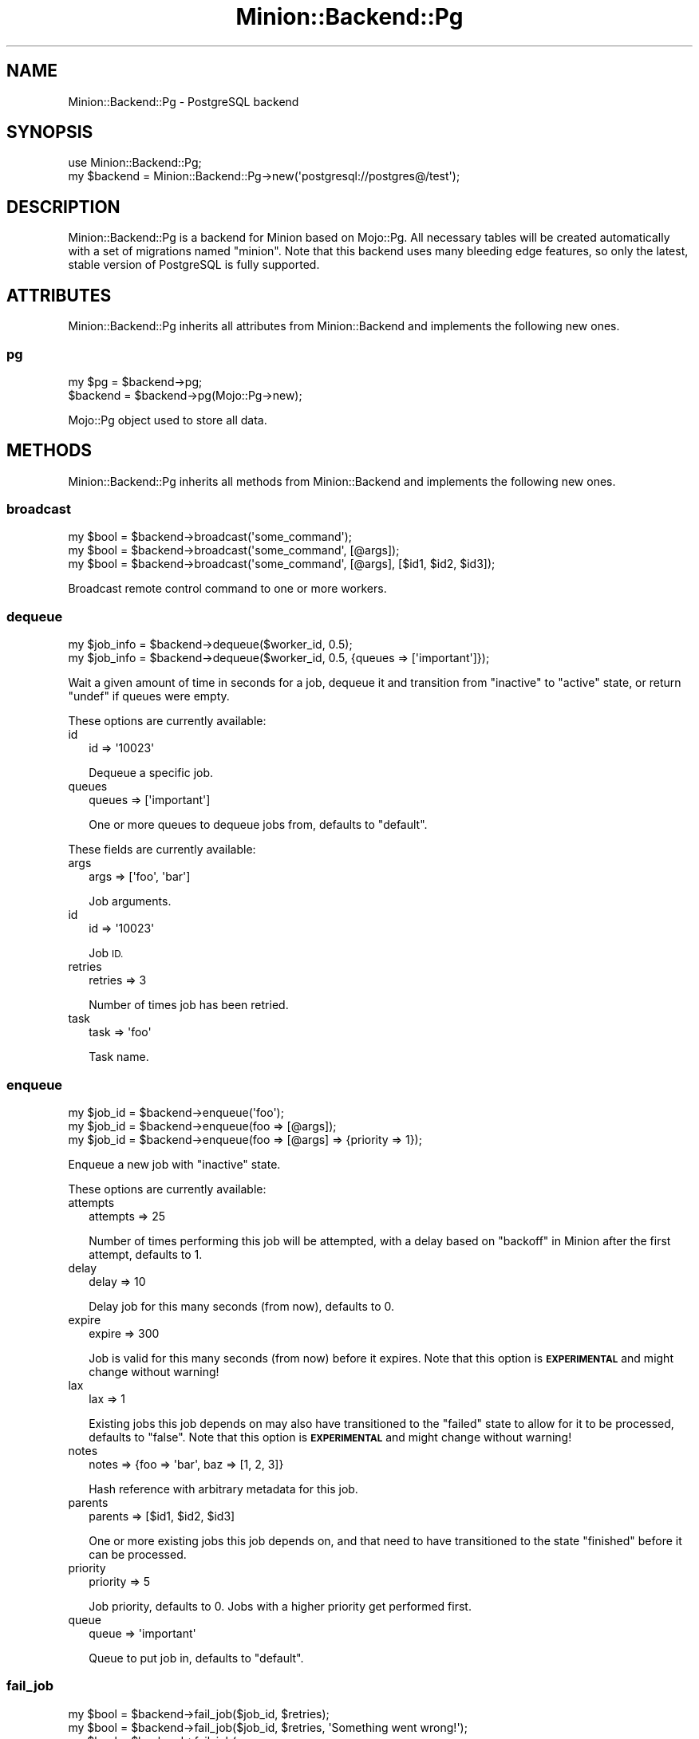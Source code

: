 .\" Automatically generated by Pod::Man 4.14 (Pod::Simple 3.41)
.\"
.\" Standard preamble:
.\" ========================================================================
.de Sp \" Vertical space (when we can't use .PP)
.if t .sp .5v
.if n .sp
..
.de Vb \" Begin verbatim text
.ft CW
.nf
.ne \\$1
..
.de Ve \" End verbatim text
.ft R
.fi
..
.\" Set up some character translations and predefined strings.  \*(-- will
.\" give an unbreakable dash, \*(PI will give pi, \*(L" will give a left
.\" double quote, and \*(R" will give a right double quote.  \*(C+ will
.\" give a nicer C++.  Capital omega is used to do unbreakable dashes and
.\" therefore won't be available.  \*(C` and \*(C' expand to `' in nroff,
.\" nothing in troff, for use with C<>.
.tr \(*W-
.ds C+ C\v'-.1v'\h'-1p'\s-2+\h'-1p'+\s0\v'.1v'\h'-1p'
.ie n \{\
.    ds -- \(*W-
.    ds PI pi
.    if (\n(.H=4u)&(1m=24u) .ds -- \(*W\h'-12u'\(*W\h'-12u'-\" diablo 10 pitch
.    if (\n(.H=4u)&(1m=20u) .ds -- \(*W\h'-12u'\(*W\h'-8u'-\"  diablo 12 pitch
.    ds L" ""
.    ds R" ""
.    ds C` ""
.    ds C' ""
'br\}
.el\{\
.    ds -- \|\(em\|
.    ds PI \(*p
.    ds L" ``
.    ds R" ''
.    ds C`
.    ds C'
'br\}
.\"
.\" Escape single quotes in literal strings from groff's Unicode transform.
.ie \n(.g .ds Aq \(aq
.el       .ds Aq '
.\"
.\" If the F register is >0, we'll generate index entries on stderr for
.\" titles (.TH), headers (.SH), subsections (.SS), items (.Ip), and index
.\" entries marked with X<> in POD.  Of course, you'll have to process the
.\" output yourself in some meaningful fashion.
.\"
.\" Avoid warning from groff about undefined register 'F'.
.de IX
..
.nr rF 0
.if \n(.g .if rF .nr rF 1
.if (\n(rF:(\n(.g==0)) \{\
.    if \nF \{\
.        de IX
.        tm Index:\\$1\t\\n%\t"\\$2"
..
.        if !\nF==2 \{\
.            nr % 0
.            nr F 2
.        \}
.    \}
.\}
.rr rF
.\" ========================================================================
.\"
.IX Title "Minion::Backend::Pg 3"
.TH Minion::Backend::Pg 3 "2020-10-24" "perl v5.32.0" "User Contributed Perl Documentation"
.\" For nroff, turn off justification.  Always turn off hyphenation; it makes
.\" way too many mistakes in technical documents.
.if n .ad l
.nh
.SH "NAME"
Minion::Backend::Pg \- PostgreSQL backend
.SH "SYNOPSIS"
.IX Header "SYNOPSIS"
.Vb 1
\&  use Minion::Backend::Pg;
\&
\&  my $backend = Minion::Backend::Pg\->new(\*(Aqpostgresql://postgres@/test\*(Aq);
.Ve
.SH "DESCRIPTION"
.IX Header "DESCRIPTION"
Minion::Backend::Pg is a backend for Minion based on Mojo::Pg. All necessary tables will be created
automatically with a set of migrations named \f(CW\*(C`minion\*(C'\fR. Note that this backend uses many bleeding edge features, so
only the latest, stable version of PostgreSQL is fully supported.
.SH "ATTRIBUTES"
.IX Header "ATTRIBUTES"
Minion::Backend::Pg inherits all attributes from Minion::Backend and implements the following new ones.
.SS "pg"
.IX Subsection "pg"
.Vb 2
\&  my $pg   = $backend\->pg;
\&  $backend = $backend\->pg(Mojo::Pg\->new);
.Ve
.PP
Mojo::Pg object used to store all data.
.SH "METHODS"
.IX Header "METHODS"
Minion::Backend::Pg inherits all methods from Minion::Backend and implements the following new ones.
.SS "broadcast"
.IX Subsection "broadcast"
.Vb 3
\&  my $bool = $backend\->broadcast(\*(Aqsome_command\*(Aq);
\&  my $bool = $backend\->broadcast(\*(Aqsome_command\*(Aq, [@args]);
\&  my $bool = $backend\->broadcast(\*(Aqsome_command\*(Aq, [@args], [$id1, $id2, $id3]);
.Ve
.PP
Broadcast remote control command to one or more workers.
.SS "dequeue"
.IX Subsection "dequeue"
.Vb 2
\&  my $job_info = $backend\->dequeue($worker_id, 0.5);
\&  my $job_info = $backend\->dequeue($worker_id, 0.5, {queues => [\*(Aqimportant\*(Aq]});
.Ve
.PP
Wait a given amount of time in seconds for a job, dequeue it and transition from \f(CW\*(C`inactive\*(C'\fR to \f(CW\*(C`active\*(C'\fR state, or
return \f(CW\*(C`undef\*(C'\fR if queues were empty.
.PP
These options are currently available:
.IP "id" 2
.IX Item "id"
.Vb 1
\&  id => \*(Aq10023\*(Aq
.Ve
.Sp
Dequeue a specific job.
.IP "queues" 2
.IX Item "queues"
.Vb 1
\&  queues => [\*(Aqimportant\*(Aq]
.Ve
.Sp
One or more queues to dequeue jobs from, defaults to \f(CW\*(C`default\*(C'\fR.
.PP
These fields are currently available:
.IP "args" 2
.IX Item "args"
.Vb 1
\&  args => [\*(Aqfoo\*(Aq, \*(Aqbar\*(Aq]
.Ve
.Sp
Job arguments.
.IP "id" 2
.IX Item "id"
.Vb 1
\&  id => \*(Aq10023\*(Aq
.Ve
.Sp
Job \s-1ID.\s0
.IP "retries" 2
.IX Item "retries"
.Vb 1
\&  retries => 3
.Ve
.Sp
Number of times job has been retried.
.IP "task" 2
.IX Item "task"
.Vb 1
\&  task => \*(Aqfoo\*(Aq
.Ve
.Sp
Task name.
.SS "enqueue"
.IX Subsection "enqueue"
.Vb 3
\&  my $job_id = $backend\->enqueue(\*(Aqfoo\*(Aq);
\&  my $job_id = $backend\->enqueue(foo => [@args]);
\&  my $job_id = $backend\->enqueue(foo => [@args] => {priority => 1});
.Ve
.PP
Enqueue a new job with \f(CW\*(C`inactive\*(C'\fR state.
.PP
These options are currently available:
.IP "attempts" 2
.IX Item "attempts"
.Vb 1
\&  attempts => 25
.Ve
.Sp
Number of times performing this job will be attempted, with a delay based on \*(L"backoff\*(R" in Minion after the first
attempt, defaults to \f(CW1\fR.
.IP "delay" 2
.IX Item "delay"
.Vb 1
\&  delay => 10
.Ve
.Sp
Delay job for this many seconds (from now), defaults to \f(CW0\fR.
.IP "expire" 2
.IX Item "expire"
.Vb 1
\&  expire => 300
.Ve
.Sp
Job is valid for this many seconds (from now) before it expires. Note that this option is \fB\s-1EXPERIMENTAL\s0\fR and might
change without warning!
.IP "lax" 2
.IX Item "lax"
.Vb 1
\&  lax => 1
.Ve
.Sp
Existing jobs this job depends on may also have transitioned to the \f(CW\*(C`failed\*(C'\fR state to allow for it to be processed,
defaults to \f(CW\*(C`false\*(C'\fR. Note that this option is \fB\s-1EXPERIMENTAL\s0\fR and might change without warning!
.IP "notes" 2
.IX Item "notes"
.Vb 1
\&  notes => {foo => \*(Aqbar\*(Aq, baz => [1, 2, 3]}
.Ve
.Sp
Hash reference with arbitrary metadata for this job.
.IP "parents" 2
.IX Item "parents"
.Vb 1
\&  parents => [$id1, $id2, $id3]
.Ve
.Sp
One or more existing jobs this job depends on, and that need to have transitioned to the state \f(CW\*(C`finished\*(C'\fR before it
can be processed.
.IP "priority" 2
.IX Item "priority"
.Vb 1
\&  priority => 5
.Ve
.Sp
Job priority, defaults to \f(CW0\fR. Jobs with a higher priority get performed first.
.IP "queue" 2
.IX Item "queue"
.Vb 1
\&  queue => \*(Aqimportant\*(Aq
.Ve
.Sp
Queue to put job in, defaults to \f(CW\*(C`default\*(C'\fR.
.SS "fail_job"
.IX Subsection "fail_job"
.Vb 4
\&  my $bool = $backend\->fail_job($job_id, $retries);
\&  my $bool = $backend\->fail_job($job_id, $retries, \*(AqSomething went wrong!\*(Aq);
\&  my $bool = $backend\->fail_job(
\&    $job_id, $retries, {whatever => \*(AqSomething went wrong!\*(Aq});
.Ve
.PP
Transition from \f(CW\*(C`active\*(C'\fR to \f(CW\*(C`failed\*(C'\fR state with or without a result, and if there are attempts remaining, transition
back to \f(CW\*(C`inactive\*(C'\fR with a delay based on \*(L"backoff\*(R" in Minion.
.SS "finish_job"
.IX Subsection "finish_job"
.Vb 4
\&  my $bool = $backend\->finish_job($job_id, $retries);
\&  my $bool = $backend\->finish_job($job_id, $retries, \*(AqAll went well!\*(Aq);
\&  my $bool = $backend\->finish_job(
\&    $job_id, $retries, {whatever => \*(AqAll went well!\*(Aq});
.Ve
.PP
Transition from \f(CW\*(C`active\*(C'\fR to \f(CW\*(C`finished\*(C'\fR state with or without a result.
.SS "history"
.IX Subsection "history"
.Vb 1
\&  my $history = $backend\->history;
.Ve
.PP
Get history information for job queue.
.PP
These fields are currently available:
.IP "daily" 2
.IX Item "daily"
.Vb 1
\&  daily => [{epoch => 12345, finished_jobs => 95, failed_jobs => 2}, ...]
.Ve
.Sp
Hourly counts for processed jobs from the past day.
.SS "list_jobs"
.IX Subsection "list_jobs"
.Vb 2
\&  my $results = $backend\->list_jobs($offset, $limit);
\&  my $results = $backend\->list_jobs($offset, $limit, {states => [\*(Aqinactive\*(Aq]});
.Ve
.PP
Returns the information about jobs in batches.
.PP
.Vb 2
\&  # Get the total number of results (without limit)
\&  my $num = $backend\->list_jobs(0, 100, {queues => [\*(Aqimportant\*(Aq]})\->{total};
\&
\&  # Check job state
\&  my $results = $backend\->list_jobs(0, 1, {ids => [$job_id]});
\&  my $state = $results\->{jobs}[0]{state};
\&
\&  # Get job result
\&  my $results = $backend\->list_jobs(0, 1, {ids => [$job_id]});
\&  my $result  = $results\->{jobs}[0]{result};
.Ve
.PP
These options are currently available:
.IP "before" 2
.IX Item "before"
.Vb 1
\&  before => 23
.Ve
.Sp
List only jobs before this id.
.IP "ids" 2
.IX Item "ids"
.Vb 1
\&  ids => [\*(Aq23\*(Aq, \*(Aq24\*(Aq]
.Ve
.Sp
List only jobs with these ids.
.IP "notes" 2
.IX Item "notes"
.Vb 1
\&  notes => [\*(Aqfoo\*(Aq, \*(Aqbar\*(Aq]
.Ve
.Sp
List only jobs with one of these notes.
.IP "queues" 2
.IX Item "queues"
.Vb 1
\&  queues => [\*(Aqimportant\*(Aq, \*(Aqunimportant\*(Aq]
.Ve
.Sp
List only jobs in these queues.
.IP "states" 2
.IX Item "states"
.Vb 1
\&  states => [\*(Aqinactive\*(Aq, \*(Aqactive\*(Aq]
.Ve
.Sp
List only jobs in these states.
.IP "tasks" 2
.IX Item "tasks"
.Vb 1
\&  tasks => [\*(Aqfoo\*(Aq, \*(Aqbar\*(Aq]
.Ve
.Sp
List only jobs for these tasks.
.PP
These fields are currently available:
.IP "args" 2
.IX Item "args"
.Vb 1
\&  args => [\*(Aqfoo\*(Aq, \*(Aqbar\*(Aq]
.Ve
.Sp
Job arguments.
.IP "attempts" 2
.IX Item "attempts"
.Vb 1
\&  attempts => 25
.Ve
.Sp
Number of times performing this job will be attempted.
.IP "children" 2
.IX Item "children"
.Vb 1
\&  children => [\*(Aq10026\*(Aq, \*(Aq10027\*(Aq, \*(Aq10028\*(Aq]
.Ve
.Sp
Jobs depending on this job.
.IP "created" 2
.IX Item "created"
.Vb 1
\&  created => 784111777
.Ve
.Sp
Epoch time job was created.
.IP "delayed" 2
.IX Item "delayed"
.Vb 1
\&  delayed => 784111777
.Ve
.Sp
Epoch time job was delayed to.
.IP "expires" 2
.IX Item "expires"
.Vb 1
\&  expires => 784111777
.Ve
.Sp
Epoch time job is valid until before it expires.
.IP "finished" 2
.IX Item "finished"
.Vb 1
\&  finished => 784111777
.Ve
.Sp
Epoch time job was finished.
.IP "id" 2
.IX Item "id"
.Vb 1
\&  id => 10025
.Ve
.Sp
Job id.
.IP "lax" 2
.IX Item "lax"
.Vb 1
\&  lax => 0
.Ve
.Sp
Existing jobs this job depends on may also have failed to allow for it to be processed.
.IP "notes" 2
.IX Item "notes"
.Vb 1
\&  notes => {foo => \*(Aqbar\*(Aq, baz => [1, 2, 3]}
.Ve
.Sp
Hash reference with arbitrary metadata for this job.
.IP "parents" 2
.IX Item "parents"
.Vb 1
\&  parents => [\*(Aq10023\*(Aq, \*(Aq10024\*(Aq, \*(Aq10025\*(Aq]
.Ve
.Sp
Jobs this job depends on.
.IP "priority" 2
.IX Item "priority"
.Vb 1
\&  priority => 3
.Ve
.Sp
Job priority.
.IP "queue" 2
.IX Item "queue"
.Vb 1
\&  queue => \*(Aqimportant\*(Aq
.Ve
.Sp
Queue name.
.IP "result" 2
.IX Item "result"
.Vb 1
\&  result => \*(AqAll went well!\*(Aq
.Ve
.Sp
Job result.
.IP "retried" 2
.IX Item "retried"
.Vb 1
\&  retried => 784111777
.Ve
.Sp
Epoch time job has been retried.
.IP "retries" 2
.IX Item "retries"
.Vb 1
\&  retries => 3
.Ve
.Sp
Number of times job has been retried.
.IP "started" 2
.IX Item "started"
.Vb 1
\&  started => 784111777
.Ve
.Sp
Epoch time job was started.
.IP "state" 2
.IX Item "state"
.Vb 1
\&  state => \*(Aqinactive\*(Aq
.Ve
.Sp
Current job state, usually \f(CW\*(C`active\*(C'\fR, \f(CW\*(C`failed\*(C'\fR, \f(CW\*(C`finished\*(C'\fR or \f(CW\*(C`inactive\*(C'\fR.
.IP "task" 2
.IX Item "task"
.Vb 1
\&  task => \*(Aqfoo\*(Aq
.Ve
.Sp
Task name.
.IP "time" 2
.IX Item "time"
.Vb 1
\&  time => 78411177
.Ve
.Sp
Server time.
.IP "worker" 2
.IX Item "worker"
.Vb 1
\&  worker => \*(Aq154\*(Aq
.Ve
.Sp
Id of worker that is processing the job.
.SS "list_locks"
.IX Subsection "list_locks"
.Vb 2
\&  my $results = $backend\->list_locks($offset, $limit);
\&  my $results = $backend\->list_locks($offset, $limit, {names => [\*(Aqfoo\*(Aq]});
.Ve
.PP
Returns information about locks in batches.
.PP
.Vb 2
\&  # Get the total number of results (without limit)
\&  my $num = $backend\->list_locks(0, 100, {names => [\*(Aqbar\*(Aq]})\->{total};
\&
\&  # Check expiration time
\&  my $results = $backend\->list_locks(0, 1, {names => [\*(Aqfoo\*(Aq]});
\&  my $expires = $results\->{locks}[0]{expires};
.Ve
.PP
These options are currently available:
.IP "names" 2
.IX Item "names"
.Vb 1
\&  names => [\*(Aqfoo\*(Aq, \*(Aqbar\*(Aq]
.Ve
.Sp
List only locks with these names.
.PP
These fields are currently available:
.IP "expires" 2
.IX Item "expires"
.Vb 1
\&  expires => 784111777
.Ve
.Sp
Epoch time this lock will expire.
.IP "name" 2
.IX Item "name"
.Vb 1
\&  name => \*(Aqfoo\*(Aq
.Ve
.Sp
Lock name.
.SS "list_workers"
.IX Subsection "list_workers"
.Vb 2
\&  my $results = $backend\->list_workers($offset, $limit);
\&  my $results = $backend\->list_workers($offset, $limit, {ids => [23]});
.Ve
.PP
Returns information about workers in batches.
.PP
.Vb 2
\&  # Get the total number of results (without limit)
\&  my $num = $backend\->list_workers(0, 100)\->{total};
\&
\&  # Check worker host
\&  my $results = $backend\->list_workers(0, 1, {ids => [$worker_id]});
\&  my $host    = $results\->{workers}[0]{host};
.Ve
.PP
These options are currently available:
.IP "before" 2
.IX Item "before"
.Vb 1
\&  before => 23
.Ve
.Sp
List only workers before this id.
.IP "ids" 2
.IX Item "ids"
.Vb 1
\&  ids => [\*(Aq23\*(Aq, \*(Aq24\*(Aq]
.Ve
.Sp
List only workers with these ids.
.PP
These fields are currently available:
.IP "id" 2
.IX Item "id"
.Vb 1
\&  id => 22
.Ve
.Sp
Worker id.
.IP "host" 2
.IX Item "host"
.Vb 1
\&  host => \*(Aqlocalhost\*(Aq
.Ve
.Sp
Worker host.
.IP "jobs" 2
.IX Item "jobs"
.Vb 1
\&  jobs => [\*(Aq10023\*(Aq, \*(Aq10024\*(Aq, \*(Aq10025\*(Aq, \*(Aq10029\*(Aq]
.Ve
.Sp
Ids of jobs the worker is currently processing.
.IP "notified" 2
.IX Item "notified"
.Vb 1
\&  notified => 784111777
.Ve
.Sp
Epoch time worker sent the last heartbeat.
.IP "pid" 2
.IX Item "pid"
.Vb 1
\&  pid => 12345
.Ve
.Sp
Process id of worker.
.IP "started" 2
.IX Item "started"
.Vb 1
\&  started => 784111777
.Ve
.Sp
Epoch time worker was started.
.IP "status" 2
.IX Item "status"
.Vb 1
\&  status => {queues => [\*(Aqdefault\*(Aq, \*(Aqimportant\*(Aq]}
.Ve
.Sp
Hash reference with whatever status information the worker would like to share.
.SS "lock"
.IX Subsection "lock"
.Vb 2
\&  my $bool = $backend\->lock(\*(Aqfoo\*(Aq, 3600);
\&  my $bool = $backend\->lock(\*(Aqfoo\*(Aq, 3600, {limit => 20});
.Ve
.PP
Try to acquire a named lock that will expire automatically after the given amount of time in seconds. An expiration
time of \f(CW0\fR can be used to check if a named lock already exists without creating one.
.PP
These options are currently available:
.IP "limit" 2
.IX Item "limit"
.Vb 1
\&  limit => 20
.Ve
.Sp
Number of shared locks with the same name that can be active at the same time, defaults to \f(CW1\fR.
.SS "new"
.IX Subsection "new"
.Vb 2
\&  my $backend = Minion::Backend::Pg\->new(\*(Aqpostgresql://postgres@/test\*(Aq);
\&  my $backend = Minion::Backend::Pg\->new(Mojo::Pg\->new);
.Ve
.PP
Construct a new Minion::Backend::Pg object.
.SS "note"
.IX Subsection "note"
.Vb 1
\&  my $bool = $backend\->note($job_id, {mojo => \*(Aqrocks\*(Aq, minion => \*(Aqtoo\*(Aq});
.Ve
.PP
Change one or more metadata fields for a job. Setting a value to \f(CW\*(C`undef\*(C'\fR will remove the field.
.SS "receive"
.IX Subsection "receive"
.Vb 1
\&  my $commands = $backend\->receive($worker_id);
.Ve
.PP
Receive remote control commands for worker.
.SS "register_worker"
.IX Subsection "register_worker"
.Vb 4
\&  my $worker_id = $backend\->register_worker;
\&  my $worker_id = $backend\->register_worker($worker_id);
\&  my $worker_id = $backend\->register_worker(
\&    $worker_id, {status => {queues => [\*(Aqdefault\*(Aq, \*(Aqimportant\*(Aq]}});
.Ve
.PP
Register worker or send heartbeat to show that this worker is still alive.
.PP
These options are currently available:
.IP "status" 2
.IX Item "status"
.Vb 1
\&  status => {queues => [\*(Aqdefault\*(Aq, \*(Aqimportant\*(Aq]}
.Ve
.Sp
Hash reference with whatever status information the worker would like to share.
.SS "remove_job"
.IX Subsection "remove_job"
.Vb 1
\&  my $bool = $backend\->remove_job($job_id);
.Ve
.PP
Remove \f(CW\*(C`failed\*(C'\fR, \f(CW\*(C`finished\*(C'\fR or \f(CW\*(C`inactive\*(C'\fR job from queue.
.SS "repair"
.IX Subsection "repair"
.Vb 1
\&  $backend\->repair;
.Ve
.PP
Repair worker registry and job queue if necessary.
.SS "reset"
.IX Subsection "reset"
.Vb 1
\&  $backend\->reset({all => 1});
.Ve
.PP
Reset job queue.
.PP
These options are currently available:
.IP "all" 2
.IX Item "all"
.Vb 1
\&  all => 1
.Ve
.Sp
Reset everything.
.IP "locks" 2
.IX Item "locks"
.Vb 1
\&  locks => 1
.Ve
.Sp
Reset only locks.
.SS "retry_job"
.IX Subsection "retry_job"
.Vb 2
\&  my $bool = $backend\->retry_job($job_id, $retries);
\&  my $bool = $backend\->retry_job($job_id, $retries, {delay => 10});
.Ve
.PP
Transition job back to \f(CW\*(C`inactive\*(C'\fR state, already \f(CW\*(C`inactive\*(C'\fR jobs may also be retried to change options.
.PP
These options are currently available:
.IP "attempts" 2
.IX Item "attempts"
.Vb 1
\&  attempts => 25
.Ve
.Sp
Number of times performing this job will be attempted.
.IP "delay" 2
.IX Item "delay"
.Vb 1
\&  delay => 10
.Ve
.Sp
Delay job for this many seconds (from now), defaults to \f(CW0\fR.
.IP "expire" 2
.IX Item "expire"
.Vb 1
\&  expire => 300
.Ve
.Sp
Job is valid for this many seconds (from now) before it expires. Note that this option is \fB\s-1EXPERIMENTAL\s0\fR and might
change without warning!
.IP "lax" 2
.IX Item "lax"
.Vb 1
\&  lax => 1
.Ve
.Sp
Existing jobs this job depends on may also have transitioned to the \f(CW\*(C`failed\*(C'\fR state to allow for it to be processed,
defaults to \f(CW\*(C`false\*(C'\fR. Note that this option is \fB\s-1EXPERIMENTAL\s0\fR and might change without warning!
.IP "parents" 2
.IX Item "parents"
.Vb 1
\&  parents => [$id1, $id2, $id3]
.Ve
.Sp
Jobs this job depends on.
.IP "priority" 2
.IX Item "priority"
.Vb 1
\&  priority => 5
.Ve
.Sp
Job priority.
.IP "queue" 2
.IX Item "queue"
.Vb 1
\&  queue => \*(Aqimportant\*(Aq
.Ve
.Sp
Queue to put job in.
.SS "stats"
.IX Subsection "stats"
.Vb 1
\&  my $stats = $backend\->stats;
.Ve
.PP
Get statistics for the job queue.
.PP
These fields are currently available:
.IP "active_jobs" 2
.IX Item "active_jobs"
.Vb 1
\&  active_jobs => 100
.Ve
.Sp
Number of jobs in \f(CW\*(C`active\*(C'\fR state.
.IP "active_locks" 2
.IX Item "active_locks"
.Vb 1
\&  active_locks => 100
.Ve
.Sp
Number of active named locks.
.IP "active_workers" 2
.IX Item "active_workers"
.Vb 1
\&  active_workers => 100
.Ve
.Sp
Number of workers that are currently processing a job.
.IP "delayed_jobs" 2
.IX Item "delayed_jobs"
.Vb 1
\&  delayed_jobs => 100
.Ve
.Sp
Number of jobs in \f(CW\*(C`inactive\*(C'\fR state that are scheduled to run at specific time in the future.
.IP "enqueued_jobs" 2
.IX Item "enqueued_jobs"
.Vb 1
\&  enqueued_jobs => 100000
.Ve
.Sp
Rough estimate of how many jobs have ever been enqueued.
.IP "failed_jobs" 2
.IX Item "failed_jobs"
.Vb 1
\&  failed_jobs => 100
.Ve
.Sp
Number of jobs in \f(CW\*(C`failed\*(C'\fR state.
.IP "finished_jobs" 2
.IX Item "finished_jobs"
.Vb 1
\&  finished_jobs => 100
.Ve
.Sp
Number of jobs in \f(CW\*(C`finished\*(C'\fR state.
.IP "inactive_jobs" 2
.IX Item "inactive_jobs"
.Vb 1
\&  inactive_jobs => 100
.Ve
.Sp
Number of jobs in \f(CW\*(C`inactive\*(C'\fR state.
.IP "inactive_workers" 2
.IX Item "inactive_workers"
.Vb 1
\&  inactive_workers => 100
.Ve
.Sp
Number of workers that are currently not processing a job.
.IP "uptime" 2
.IX Item "uptime"
.Vb 1
\&  uptime => 1000
.Ve
.Sp
Uptime in seconds.
.SS "unlock"
.IX Subsection "unlock"
.Vb 1
\&  my $bool = $backend\->unlock(\*(Aqfoo\*(Aq);
.Ve
.PP
Release a named lock.
.SS "unregister_worker"
.IX Subsection "unregister_worker"
.Vb 1
\&  $backend\->unregister_worker($worker_id);
.Ve
.PP
Unregister worker.
.SH "SEE ALSO"
.IX Header "SEE ALSO"
Minion, <https://minion.pm>, Mojolicious::Guides, <https://mojolicious.org>.
